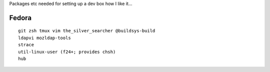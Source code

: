 Packages etc needed for setting up a dev box how I like it...

Fedora
======

::

  git zsh tmux vim the_silver_searcher @buildsys-build
  ldapvi mozldap-tools
  strace
  util-linux-user (f24+; provides chsh)
  hub
